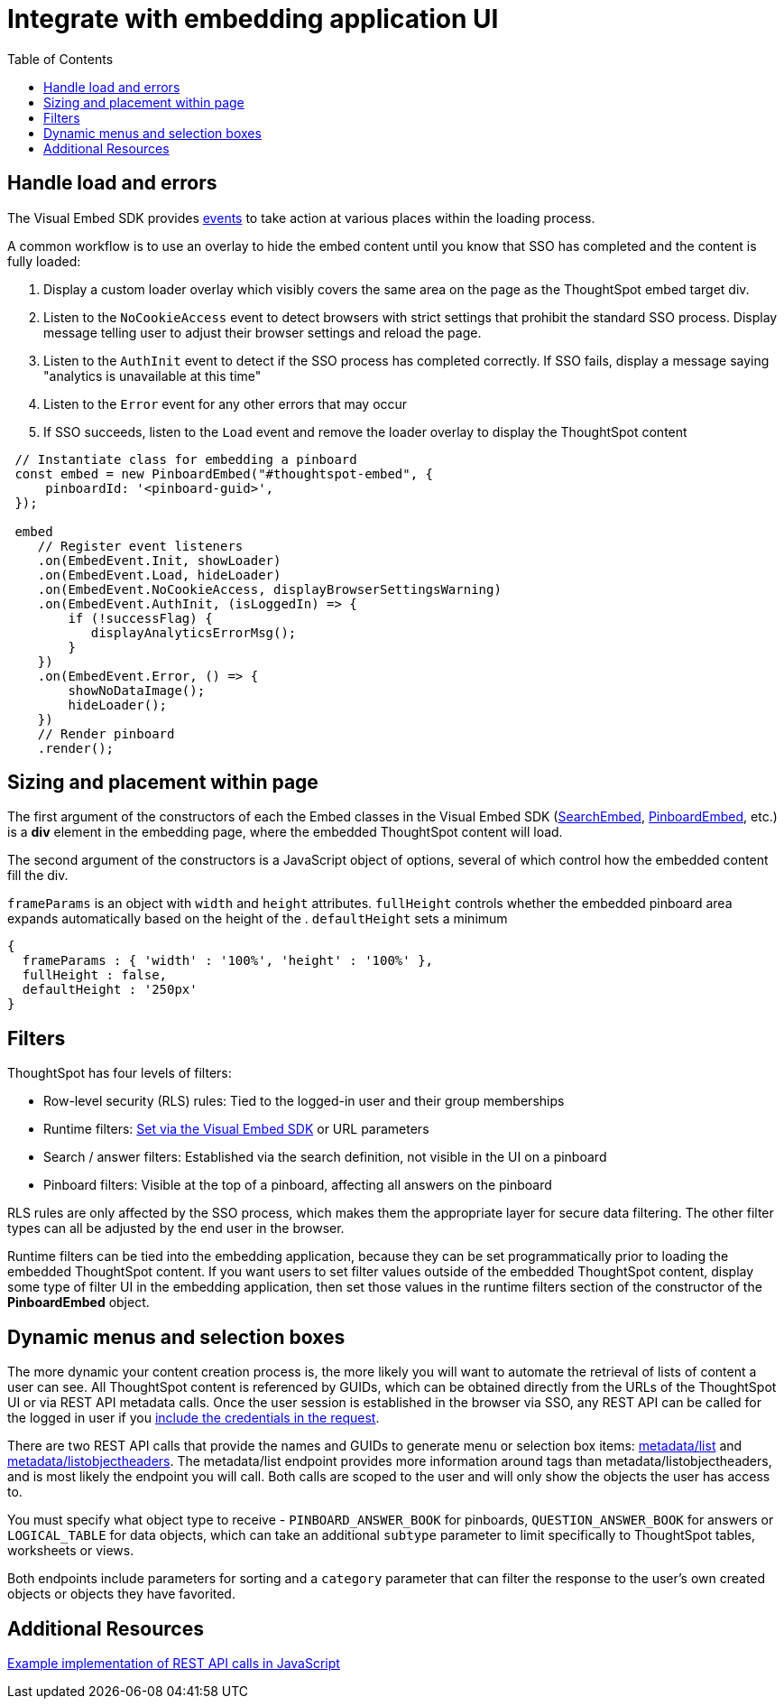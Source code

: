 = Integrate with embedding application UI
:toc: true

:page-title: Integrate with embedding application UI
:page-pageid: integrate-with-app-ui
:page-description: You can use Visual Embed SDK and REST API capabilities to integrate embedded ThoughtSpot with your application's UI


== Handle load and errors
The Visual Embed SDK provides xref:events.adoc[events] to take action at various places within the loading process. 

A common workflow is to use an overlay to hide the embed content until you know that SSO has completed and the content is fully loaded: 

 1. Display a custom loader overlay which visibly covers the same area on the page as the ThoughtSpot embed target div.
 2. Listen to the `NoCookieAccess` event to detect browsers with strict settings that prohibit the standard SSO process. Display message telling user to adjust their browser settings and reload the page.
 3. Listen to the `AuthInit` event to detect if the SSO process has completed correctly. If SSO fails, display a message saying "analytics is unavailable at this time"
 4. Listen to the `Error` event for any other errors that may occur
 5. If SSO succeeds, listen to the `Load` event and remove the loader overlay to display the ThoughtSpot content

[source,javascript]
----
 // Instantiate class for embedding a pinboard
 const embed = new PinboardEmbed("#thoughtspot-embed", {
     pinboardId: '<pinboard-guid>',
 });
 
 embed
    // Register event listeners
    .on(EmbedEvent.Init, showLoader)
    .on(EmbedEvent.Load, hideLoader)
    .on(EmbedEvent.NoCookieAccess, displayBrowserSettingsWarning)
    .on(EmbedEvent.AuthInit, (isLoggedIn) => {
        if (!successFlag) {
           displayAnalyticsErrorMsg();
        }
    })
    .on(EmbedEvent.Error, () => {
        showNoDataImage();
        hideLoader();
    })
    // Render pinboard
    .render();
----

== Sizing and placement within page
The first argument of the constructors of each the Embed classes in the Visual Embed SDK (xref:search-embed.adoc[SearchEmbed], xref:embed-pinboard.adoc[PinboardEmbed], etc.) is a *div* element in the embedding page, where the embedded ThoughtSpot content will load.

The second argument of the constructors is a JavaScript object of options, several of which control how the embedded content fill the div. 

`frameParams` is an object with `width` and `height` attributes. `fullHeight` controls whether the embedded pinboard area expands automatically based on the height of the . `defaultHeight` sets a minimum 

[source,javascript]
----
{
  frameParams : { 'width' : '100%', 'height' : '100%' },
  fullHeight : false,
  defaultHeight : '250px'
}
----


== Filters 
ThoughtSpot has four levels of filters:

 - Row-level security (RLS) rules: Tied to the logged-in user and their group memberships
 - Runtime filters: xref:runtime-filters.adoc[Set via the Visual Embed SDK] or URL parameters
 - Search / answer filters: Established via the search definition, not visible in the UI on a pinboard 
 - Pinboard filters: Visible at the top of a pinboard, affecting all answers on the pinboard

RLS rules are only affected by the SSO process, which makes them the appropriate layer for secure data filtering. The other filter types can all be adjusted by the end user in the browser.

Runtime filters can be tied into the embedding application, because they can be set programmatically prior to loading the embedded ThoughtSpot content. If you want users to set filter values outside of the embedded ThoughtSpot content, display some type of filter UI in the embedding application, then set those values in the runtime filters section of the constructor of the *PinboardEmbed* object. 


== Dynamic menus and selection boxes
The more dynamic your content creation process is, the more likely you will want to automate the retrieval of lists of content a user can see. All ThoughtSpot content is referenced by GUIDs, which can be obtained directly from the URLs of the ThoughtSpot UI or via REST API metadata calls. Once the user session is established in the browser via SSO, any REST API can be called for the logged in user if you xref:api-auth-session.adoc[include the credentials in the request].

There are two REST API calls that provide the names and GUIDs to generate menu or selection box items: xref:metadata-api.adoc#metadata-list[metadata/list] and xref:metadata-api#object-header[metadata/listobjectheaders]. The metadata/list endpoint provides more information around tags than metadata/listobjectheaders, and is most likely the endpoint you will call. Both calls are scoped to the user and will only show the objects the user has access to.

You must specify what object type to receive - `PINBOARD_ANSWER_BOOK` for pinboards, `QUESTION_ANSWER_BOOK` for answers or `LOGICAL_TABLE` for data objects, which can take an additional `subtype` parameter to limit  specifically to ThoughtSpot tables, worksheets or views.

Both endpoints include parameters for sorting and a `category` parameter that can filter the response to the user's own created objects or objects they have favorited. 

== Additional Resources

link:https://github.com/thoughtspot/ts_everywhere_resources/blob/master/apis/rest-api.js[Example implementation of REST API calls in JavaScript, window=_blank]
